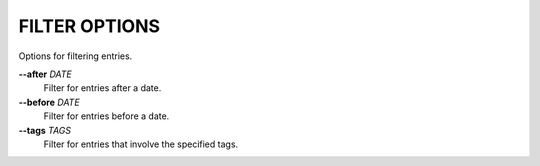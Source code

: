 FILTER OPTIONS
--------------
Options for filtering entries.

**--after** *DATE*
        Filter for entries after a date.

**--before** *DATE*
        Filter for entries before a date.

**--tags** *TAGS*
        Filter for entries that involve the specified tags.
